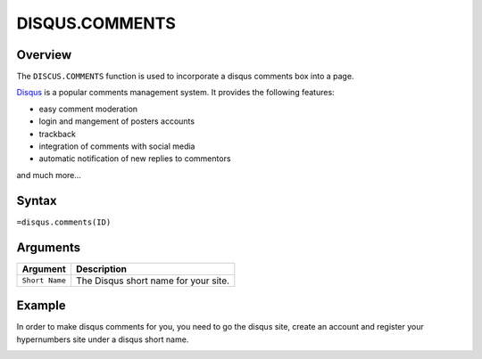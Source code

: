===============
DISQUS.COMMENTS
===============

Overview
--------

The ``DISCUS.COMMENTS`` function is used to incorporate a disqus comments box into a page.

`Disqus`_ is a popular comments management system. It provides the following features:

* easy comment moderation
* login and mangement of posters accounts
* trackback
* integration of comments with social media
* automatic notification of new replies to commentors

and much more...

Syntax
------

``=disqus.comments(ID)``

Arguments
---------

.. tabularcolumns:: |l|L|

=============== ===============================================================
Argument        Description
=============== ===============================================================
``Short Name``  The Disqus short name for your site.
=============== ===============================================================

Example
-------

In order to make disqus comments for you, you need to go the disqus site, create an account and register your hypernumbers site under a disqus short name.

.. image :: /images/example-disqus-comments.png


.. _Disqus: http://disqus.com
